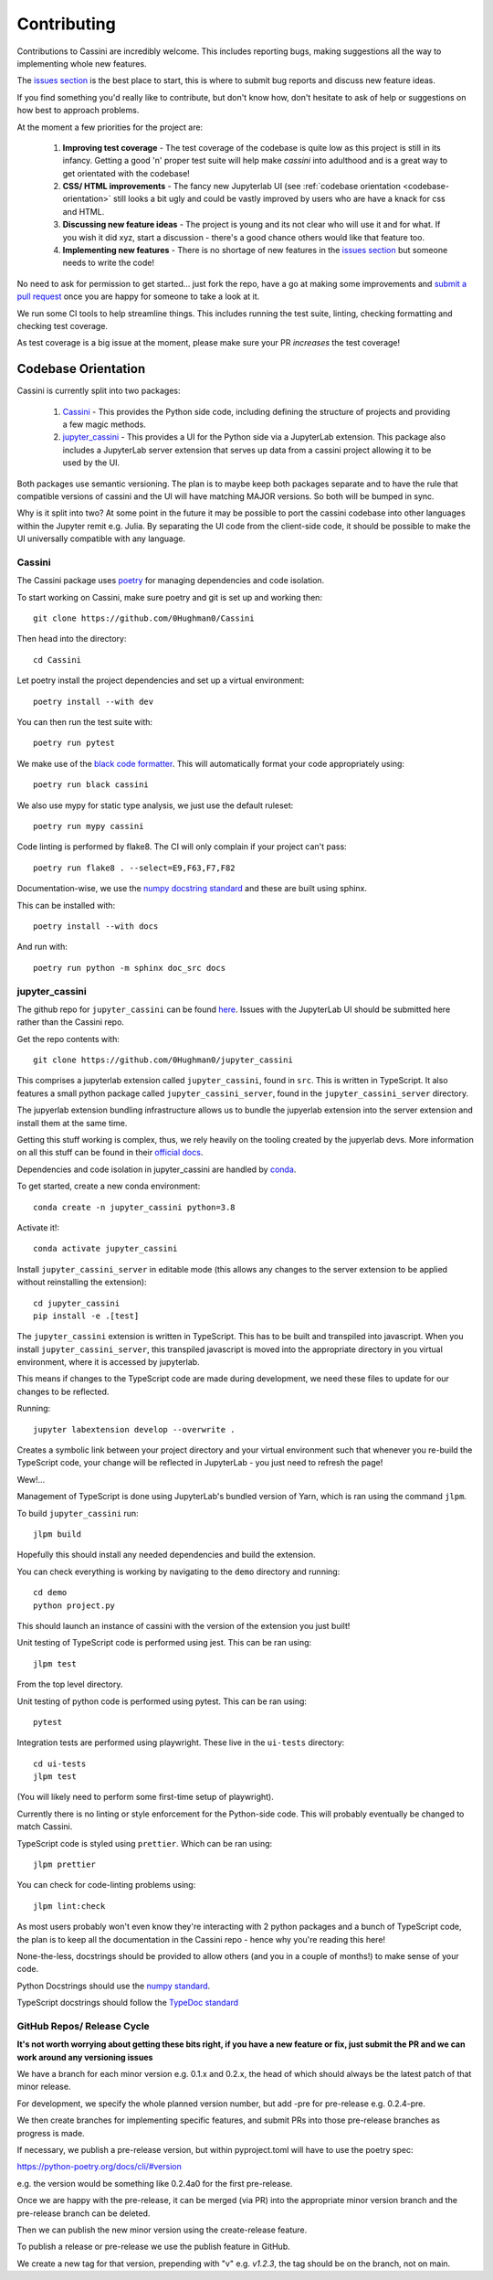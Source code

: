 ============
Contributing
============

Contributions to Cassini are incredibly welcome. This includes reporting bugs, making suggestions all the way to implementing whole new features.

The `issues section <https://github.com/0Hughman0/Cassini/issues>`_ is the best place to start, this is where to submit bug reports and discuss new feature ideas.

If you find something you'd really like to contribute, but don't know how, don't hesitate to ask of help or suggestions on how best to approach problems.

At the moment a few priorities for the project are:

    1. **Improving test coverage** - The test coverage of the codebase is quite low as this project is still in its infancy. Getting a good 'n' proper test suite will help make `cassini` into adulthood and is a great way to get orientated with the codebase!
    
    2. **CSS/ HTML improvements** - The fancy new Jupyterlab UI (see :ref:`codebase orientation <codebase-orientation>` still looks a bit ugly and could be vastly improved by users who are have a knack for css and HTML.
    
    3. **Discussing new feature ideas** - The project is young and its not clear who will use it and for what. If you wish it did xyz, start a discussion - there's a good chance others would like that feature too.
    
    4. **Implementing new features** - There is no shortage of new features in the `issues section <https://github.com/0Hughman0/Cassini/issues>`_ but someone needs to write the code! 

No need to ask for permission to get started... just fork the repo, have a go at making some improvements and `submit a pull request <https://github.com/0Hughman0/Cassini/pulls>`_ once you are happy for someone to take a look at it.

We run some CI tools to help streamline things. This includes running the test suite, linting, checking formatting and checking test coverage.

As test coverage is a big issue at the moment, please make sure your PR *increases* the test coverage!

.. _codebase-orientation:

Codebase Orientation
====================

Cassini is currently split into two packages:

    1. `Cassini <https://github.com/0Hughman0/Cassini>`_ - This provides the Python side code, including defining the structure of projects and providing a few magic methods.
    2. `jupyter_cassini <https://github.com/0Hughman0/jupyter_cassini>`_ - This provides a UI for the Python side via a JupyterLab extension. This package also includes a JupyterLab server extension that serves up data from a cassini project allowing it to be used by the UI.

Both packages use semantic versioning. The plan is to maybe keep both packages separate and to have the rule that compatible versions of cassini and the UI will have matching MAJOR versions. So both will be bumped in sync.

Why is it split into two? At some point in the future it may be possible to port the cassini codebase into other languages within the Jupyter remit e.g. Julia. By separating the UI code from the client-side code, it should be possible to make the UI universally compatible with any language.

Cassini
-------

The Cassini package uses `poetry <https://python-poetry.org/>`_ for managing dependencies and code isolation.

To start working on Cassini, make sure poetry and git is set up and working then::

    git clone https://github.com/0Hughman0/Cassini

Then head into the directory::

    cd Cassini

Let poetry install the project dependencies and set up a virtual environment::

    poetry install --with dev

You can then run the test suite with::

    poetry run pytest

We make use of the `black code formatter <https://black.readthedocs.io/en/stable/index.html>`_. This will automatically format your code appropriately using::

    poetry run black cassini

We also use mypy for static type analysis, we just use the default ruleset::

    poetry run mypy cassini

Code linting is performed by flake8. The CI will only complain if your project can't pass::

    poetry run flake8 . --select=E9,F63,F7,F82

Documentation-wise, we use the `numpy docstring standard <https://numpydoc.readthedocs.io/en/latest/format.html#docstring-standard>`_ and these are built using sphinx.

This can be installed with::

    poetry install --with docs

And run with::

    poetry run python -m sphinx doc_src docs

jupyter_cassini
---------------

The github repo for ``jupyter_cassini`` can be found `here <https://github.com/0Hughman0/jupyter_cassini>`_. Issues with the JupyterLab UI should be submitted here rather than the Cassini repo.

Get the repo contents with::

    git clone https://github.com/0Hughman0/jupyter_cassini

This comprises a jupyterlab extension called ``jupyter_cassini``, found in ``src``. This is written in TypeScript. It also features a small python package called ``jupyter_cassini_server``, found in the ``jupyter_cassini_server`` directory.

The jupyerlab extension bundling infrastructure allows us to bundle the jupyerlab extension into the server extension and install them at the same time.

Getting this stuff working is complex, thus, we rely heavily on the tooling created by the jupyerlab devs. More information on all this stuff can be found in their `official docs <https://jupyterlab.readthedocs.io/en/latest/extension/extension_dev.html>`_.

Dependencies and code isolation in jupyter_cassini are handled by `conda <https://docs.conda.io/en/latest/miniconda.html>`_.

To get started, create a new conda environment::

    conda create -n jupyter_cassini python=3.8

Activate it!::

    conda activate jupyter_cassini

Install ``jupyter_cassini_server`` in editable mode (this allows any changes to the server extension to be applied without reinstalling the extension)::

    cd jupyter_cassini
    pip install -e .[test]

The ``jupyter_cassini`` extension is written in TypeScript. This has to be built and transpiled into javascript. When you install ``jupyter_cassini_server``, this transpiled javascript is moved into the appropriate directory in you virtual environment, where it is accessed by jupyterlab.

This means if changes to the TypeScript code are made during development, we need these files to update for our changes to be reflected.

Running::

    jupyter labextension develop --overwrite .

Creates a symbolic link between your project directory and your virtual environment such that whenever you re-build the TypeScript code, your change will be reflected in JupyterLab - you just need to refresh the page!

Wew!...

Management of TypeScript is done using JupyterLab's bundled version of Yarn, which is ran using the command ``jlpm``.

To build ``jupyter_cassini`` run::

    jlpm build

Hopefully this should install any needed dependencies and build the extension.

You can check everything is working by navigating to the ``demo`` directory and running::

    cd demo
    python project.py

This should launch an instance of cassini with the version of the extension you just built!

Unit testing of TypeScript code is performed using jest. This can be ran using::

    jlpm test

From the top level directory.

Unit testing of python code is performed using pytest. This can be ran using::

    pytest

Integration tests are performed using playwright. These live in the ``ui-tests`` directory::

    cd ui-tests
    jlpm test

(You will likely need to perform some first-time setup of playwright).

Currently there is no linting or style enforcement for the Python-side code. This will probably eventually be changed to match Cassini.

TypeScript code is styled using ``prettier``. Which can be ran using::

    jlpm prettier

You can check for code-linting problems using::

    jlpm lint:check

As most users probably won't even know they're interacting with 2 python packages and a bunch of TypeScript code, the plan is to keep all the documentation in the Cassini repo - hence why you're reading this here!

None-the-less, docstrings should be provided to allow others (and you in a couple of months!) to make sense of your code.

Python Docstrings should use the `numpy standard <https://numpydoc.readthedocs.io/en/latest/format.html#docstring-standard>`_.

TypeScript docstrings should follow the `TypeDoc standard <https://typedoc.org/guides/tags/>`_

GitHub Repos/ Release Cycle
---------------------------

**It's not worth worrying about getting these bits right, if you have a new feature or fix, just submit the PR and we can work around any versioning issues**

We have a branch for each minor version e.g. 0.1.x and 0.2.x, the head of which should always be the latest patch of that minor release.

For development, we specify the whole planned version number, but add -pre for pre-release e.g. 0.2.4-pre.

We then create branches for implementing specific features, and submit PRs into those pre-release branches as progress is made.

If necessary, we publish a pre-release version, but within pyproject.toml will have to use the poetry spec:

https://python-poetry.org/docs/cli/#version

e.g. the version would be something like 0.2.4a0 for the first pre-release.

Once we are happy with the pre-release, it can be merged (via PR) into the appropriate minor version branch and the pre-release branch can be deleted.

Then we can publish the new minor version using the create-release feature.

To publish a release or pre-release we use the publish feature in GitHub. 

We create a new tag for that version, prepending with "v" e.g. `v1.2.3`, the tag should be on the branch, not on main.


